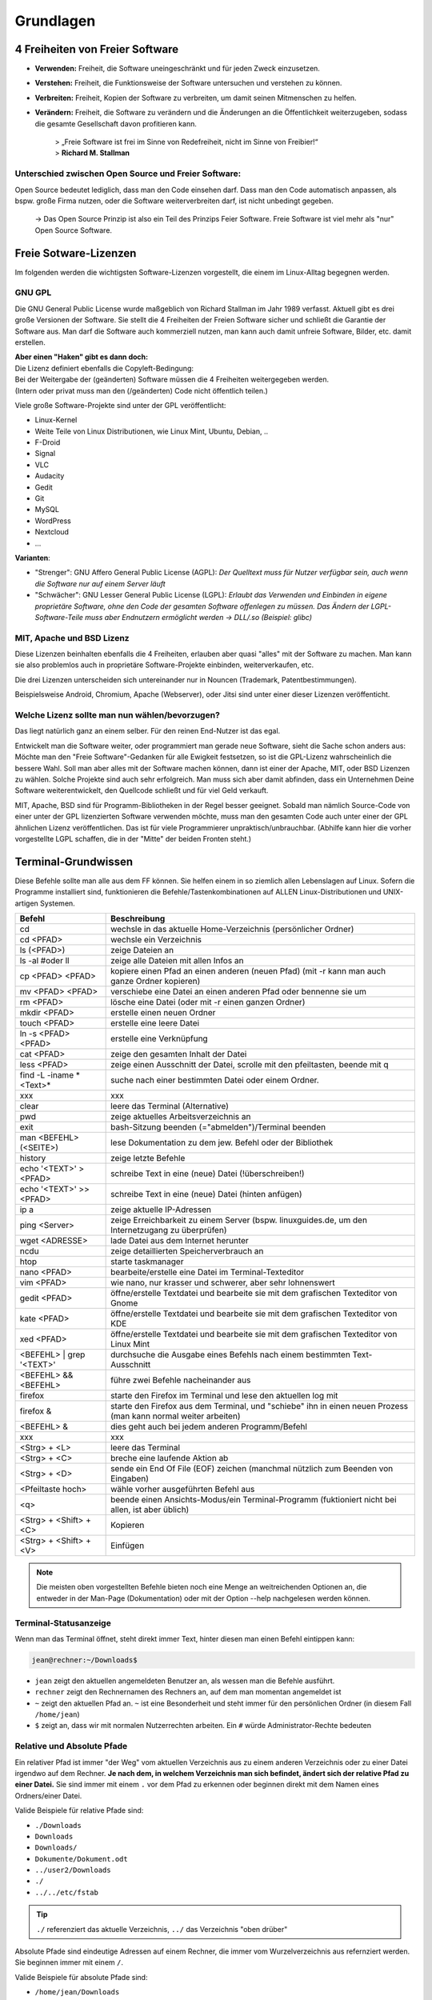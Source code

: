 Grundlagen
==========


4 Freiheiten von Freier Software
--------------------------------
- **Verwenden:** Freiheit, die Software uneingeschränkt und für jeden Zweck einzusetzen.
- **Verstehen:** Freiheit, die Funktionsweise der Software untersuchen und verstehen zu können.
- **Verbreiten:** Freiheit, Kopien der Software zu verbreiten, um damit seinen Mitmenschen zu helfen.
- **Verändern:** Freiheit, die Software zu verändern und die Änderungen an die Öffentlichkeit weiterzugeben, sodass die gesamte Gesellschaft davon profitieren kann. 


      | > „Freie Software ist frei im Sinne von Redefreiheit, nicht im Sinne von Freibier!“ 
      | > **Richard M. Stallman**


Unterschied zwischen Open Source und Freier Software:
^^^^^^^^^^^^^^^^^^^^^^^^^^^^^^^^^^^^^^^^^^^^^^^^^^^^^
Open Source bedeutet lediglich, dass man den Code einsehen darf.
Dass man den Code automatisch anpassen, als bspw. große Firma nutzen, oder die Software weiterverbreiten darf, ist nicht unbedingt gegeben.

      -> Das Open Source Prinzip ist also ein Teil des Prinzips Feier Software. Freie Software ist viel mehr als "nur" Open Source Software.



Freie Sotware-Lizenzen
----------------------
Im folgenden werden die wichtigsten Software-Lizenzen vorgestellt, die einem im Linux-Alltag begegnen werden.

GNU GPL
^^^^^^^
Die GNU General Public License wurde maßgeblich von Richard Stallman im Jahr 1989 verfasst. Aktuell gibt es drei große Versionen der Software.
Sie stellt die 4 Freiheiten der Freien Software sicher und schließt die Garantie der Software aus.
Man darf die Software auch kommerziell nutzen, man kann auch damit unfreie Software, Bilder, etc. damit erstellen.

| **Aber einen "Haken" gibt es dann doch:**
| Die Lizenz definiert ebenfalls die Copyleft-Bedingung: 
| Bei der Weitergabe der (geänderten) Software müssen die 4 Freiheiten weitergegeben werden. 
| (Intern oder privat muss man den (/geänderten) Code nicht öffentlich teilen.)

Viele große Software-Projekte sind unter der GPL veröffentlicht:

- Linux-Kernel
- Weite Teile von Linux Distributionen, wie Linux Mint, Ubuntu, Debian, ..
- F-Droid
- Signal
- VLC
- Audacity
- Gedit
- Git
- MySQL
- WordPress
- Nextcloud
- ...

**Varianten**:

- "Strenger": GNU Affero General Public License (AGPL): *Der Quelltext muss für Nutzer verfügbar sein, auch wenn die Software nur auf einem Server läuft*
- "Schwächer": GNU Lesser General Public License (LGPL): *Erlaubt das Verwenden und Einbinden in eigene proprietäre Software, ohne den Code der gesamten Software offenlegen zu müssen. Das Ändern der LGPL-Software-Teile muss aber Endnutzern ermöglicht werden -> DLL/.so (Beispiel: glibc)*

MIT, Apache und BSD Lizenz
^^^^^^^^^^^^^^^^^^^^^^^^^^
Diese Lizenzen beinhalten ebenfalls die 4 Freiheiten, erlauben aber quasi "alles" mit der Software zu machen.
Man kann sie also problemlos auch in proprietäre Software-Projekte einbinden, weiterverkaufen, etc.

Die drei Lizenzen unterscheiden sich untereinander nur in Nouncen (Trademark, Patentbestimmungen).

Beispielsweise Android, Chromium, Apache (Webserver), oder Jitsi sind unter einer dieser Lizenzen veröffenticht.

Welche Lizenz sollte man nun wählen/bevorzugen?
^^^^^^^^^^^^^^^^^^^^^^^^^^^^^^^^^^^^^^^^^^^^^^^
Das liegt natürlich ganz an einem selber. Für den reinen End-Nutzer ist das egal. 

Entwickelt man die Software weiter, oder programmiert man gerade neue Software, sieht die Sache schon anders aus:
Möchte man den "Freie Software"-Gedanken für alle Ewigkeit festsetzen, so ist die GPL-Lizenz wahrscheinlich die bessere Wahl.
Soll man aber alles mit der Software machen können, dann ist einer der Apache, MIT, oder BSD Lizenzen zu wählen. 
Solche Projekte sind auch sehr erfolgreich. Man muss sich aber damit abfinden, 
dass ein Unternehmen Deine Software weiterentwickelt, den Quellcode schließt und für viel Geld verkauft.

MIT, Apache, BSD sind für Programm-Bibliotheken in der Regel besser geeignet. 
Sobald man nämlich Source-Code von einer unter der GPL lizenzierten Software verwenden möchte, muss man den gesamten Code auch unter einer der GPL ähnlichen Lizenz veröffentlichen. 
Das ist für viele Programmierer unpraktisch/unbrauchbar. (Abhilfe kann hier die vorher vorgestellte LGPL schaffen, die in der "Mitte" der beiden Fronten steht.)


Terminal-Grundwissen
--------------------
Diese Befehle sollte man alle aus dem FF können. 
Sie helfen einem in so ziemlich allen Lebenslagen auf Linux.
Sofern die Programme installiert sind, funktionieren die Befehle/Tastenkombinationen auf ALLEN Linux-Distributionen und UNIX-artigen Systemen.

========================== ================================================================================================================
   **Befehl**                 **Beschreibung**
-------------------------- ----------------------------------------------------------------------------------------------------------------
cd                         wechsle in das aktuelle Home-Verzeichnis (persönlicher Ordner)
cd <PFAD>                  wechsle ein Verzeichnis
ls (<PFAD>)                zeige Dateien an
ls -al #oder ll            zeige alle Dateien mit allen Infos an
cp <PFAD> <PFAD>           kopiere einen Pfad an einen anderen (neuen Pfad)  (mit -r kann man auch ganze Ordner kopieren)
mv <PFAD> <PFAD>           verschiebe eine Datei an einen anderen Pfad oder bennenne sie um
rm <PFAD>                  lösche eine Datei (oder mit -r einen ganzen Ordner)
mkdir <PFAD>               erstelle einen neuen Ordner
touch <PFAD>               erstelle eine leere Datei
ln -s <PFAD> <PFAD>        erstelle eine Verknüpfung
cat <PFAD>                 zeige den gesamten Inhalt der Datei
less <PFAD>                zeige einen Ausschnitt der Datei, scrolle mit den pfeiltasten, beende mit q
find -L -iname \*<Text>\*  suche nach einer bestimmten Datei oder einem Ordner.
 xxx                        xxx
clear                      leere das Terminal (Alternative)
pwd                        zeige aktuelles Arbeitsverzeichnis an
exit                       bash-Sitzung beenden (="abmelden")/Terminal beenden
man <BEFEHL> (<SEITE>)     lese Dokumentation zu dem jew. Befehl oder der Bibliothek
history                    zeige letzte Befehle
echo '<TEXT>' > <PFAD>     schreibe Text in eine (neue) Datei (!überschreiben!)
echo '<TEXT>' >> <PFAD>    schreibe Text in eine (neue) Datei (hinten anfügen)
ip a                       zeige aktuelle IP-Adressen
ping <Server>              zeige Erreichbarkeit zu einem Server (bspw. linuxguides.de, um den Internetzugang zu überprüfen)
wget <ADRESSE>             lade Datei aus dem Internet herunter
ncdu                       zeige detaillierten Speicherverbrauch an 
htop                       starte taskmanager
nano <PFAD>                bearbeite/erstelle eine Datei im Terminal-Texteditor
vim <PFAD>                 wie nano, nur krasser und schwerer, aber sehr lohnenswert
gedit <PFAD>               öffne/erstelle Textdatei und bearbeite sie mit dem grafischen Texteditor von Gnome
kate <PFAD>                öffne/erstelle Textdatei und bearbeite sie mit dem grafischen Texteditor von KDE
xed <PFAD>                 öffne/erstelle Textdatei und bearbeite sie mit dem grafischen Texteditor von Linux Mint
<BEFEHL> | grep '<TEXT>'   durchsuche die Ausgabe eines Befehls nach einem bestimmten Text-Ausschnitt
<BEFEHL> && <BEFEHL>       führe zwei Befehle nacheinander aus
firefox                    starte den Firefox im Terminal und lese den aktuellen log mit
firefox &                  starte den Firefox aus dem Terminal, und "schiebe" ihn in einen neuen Prozess (man kann normal weiter arbeiten)
<BEFEHL> &                 dies geht auch bei jedem anderen Programm/Befehl
 xxx                        xxx
<Strg> + <L>               leere das Terminal
<Strg> + <C>               breche eine laufende Aktion ab
<Strg> + <D>               sende ein End Of File (EOF) zeichen (manchmal nützlich zum Beenden von Eingaben)
<Pfeiltaste hoch>          wähle vorher ausgeführten Befehl aus
<q>                        beende einen Ansichts-Modus/ein Terminal-Programm (fuktioniert nicht bei allen, ist aber üblich)
<Strg> + <Shift> + <C>     Kopieren
<Strg> + <Shift> + <V>     Einfügen
========================== ================================================================================================================

.. note:: 
   Die meisten oben vorgestellten Befehle bieten noch eine Menge an weitreichenden Optionen an, 
   die entweder in der Man-Page (Dokumentation) oder mit der Option --help nachgelesen werden können.

Terminal-Statusanzeige
^^^^^^^^^^^^^^^^^^^^^^
Wenn man das Terminal öffnet, steht direkt immer Text, hinter diesen man einen Befehl eintippen kann:

.. code-block:: console

   jean@rechner:~/Downloads$

- ``jean`` zeigt den aktuellen angemeldeten Benutzer an, als wessen man die Befehle ausführt.
- ``rechner`` zeigt den Rechnernamen des Rechners an, auf dem man momentan angemeldet ist
- ``~`` zeigt den aktuellen Pfad an. ``~`` ist eine Besonderheit und steht immer für den persönlichen Ordner (in diesem Fall ``/home/jean``)
- ``$`` zeigt an, dass wir mit normalen Nutzerrechten arbeiten. Ein ``#`` würde Administrator-Rechte bedeuten

Relative und Absolute Pfade
^^^^^^^^^^^^^^^^^^^^^^^^^^^
Ein relativer Pfad ist immer "der Weg" vom aktuellen Verzeichnis aus zu einem anderen Verzeichnis oder zu einer Datei irgendwo auf dem Rechner.
**Je nach dem, in welchem Verzeichnis man sich befindet, ändert sich der relative Pfad zu einer Datei.**
Sie sind immer mit einem ``.`` vor dem Pfad zu erkennen oder beginnen direkt mit dem Namen eines Ordners/einer Datei.

Valide Beispiele für relative Pfade sind:

- ``./Downloads``
- ``Downloads``
- ``Downloads/``
- ``Dokumente/Dokument.odt``
- ``../user2/Downloads``
- ``./``
- ``../../etc/fstab``

.. tip:: 
   ``./`` referenziert das aktuelle Verzeichnis, ``../`` das Verzeichnis "oben drüber"

Absolute Pfade sind eindeutige Adressen auf einem Rechner, die immer vom Wurzelverzeichnis aus refernziert werden. Sie beginnen immer mit einem ``/``.

Valide Beispiele für absolute Pfade sind:

- ``/home/jean/Downloads``
- ``/home/jean/Downloads/``
- ``/home/jean/Dokumente/Dokument.odt``
- ``/home/user2/Downloads/``
- ``/home/jean/``
- ``/etc/fstab``


Administrator-Rechte
^^^^^^^^^^^^^^^^^^^^
Administrator-Rechte kann man mit ``sudo`` vor einem Befehl bekommen.
Möchte man sich im Terminal als Administrator "anmelden" und alle weiteren Befehle mit dem Terminal ausführen, 
kann man das abhängig von der Distribution mit ``sudo -i``, ``su -`` oder ``su root`` erreichen.

Text-Editor vim
^^^^^^^^^^^^^^^
Es kann sehr hilfreich sein, Dateien direkt im Terminal zu bearbeiten. 
Alleine für vim kann man einen kompletten Kurs anbieten.
Die nachfolgende Tabelle soll die wichtigsten Befehle zeigen.

============================= ======================================================
 **Befehl**                   **Beschreibung**
----------------------------- ------------------------------------------------------
i                             Einfügen-Modus
Esc                           Kommando-Modus
:w (<DATEINAME>)              Speichern (unter)
:q                            Beenden
:wq                           Speichern & Beenden
:q!                           Beenden ohne zu Speichern
:set <ZEILEN-NUMMER>          Gehe zu Zeile
u                             Zurück/Rückgängig
<STRG> + <R>                    Vorwärts
/<SUCHWORT>                   Starte Suche
  n                           Springe zu nächstem Suchergebns
  N                           Springe zum letzten Suchergbnis
:%s/<SUCHE>/<ERSETZEN>        Suche und Ersetze alle Vorkommnisse
:%s/<SUCHE>/<ERSETZEN>/c      Suche und Ersetze (mit Fragen)
(<ZAHL>) yy                   Kopiere (eine gewisse Anzahl an) Zeilen
(<ZAHL>) dd                   Lösche (eine gewisse Anzahl an) Zeilen
p                             Einfügen
============================= ======================================================

.. tip:: 
   Für Dich zu kompliziert? Nutze nano, der ist viel einfacher.
   Mit <Strg> + <O> speichert man ab, mit <Strg> + <X> beendet man den Text-Editor.
